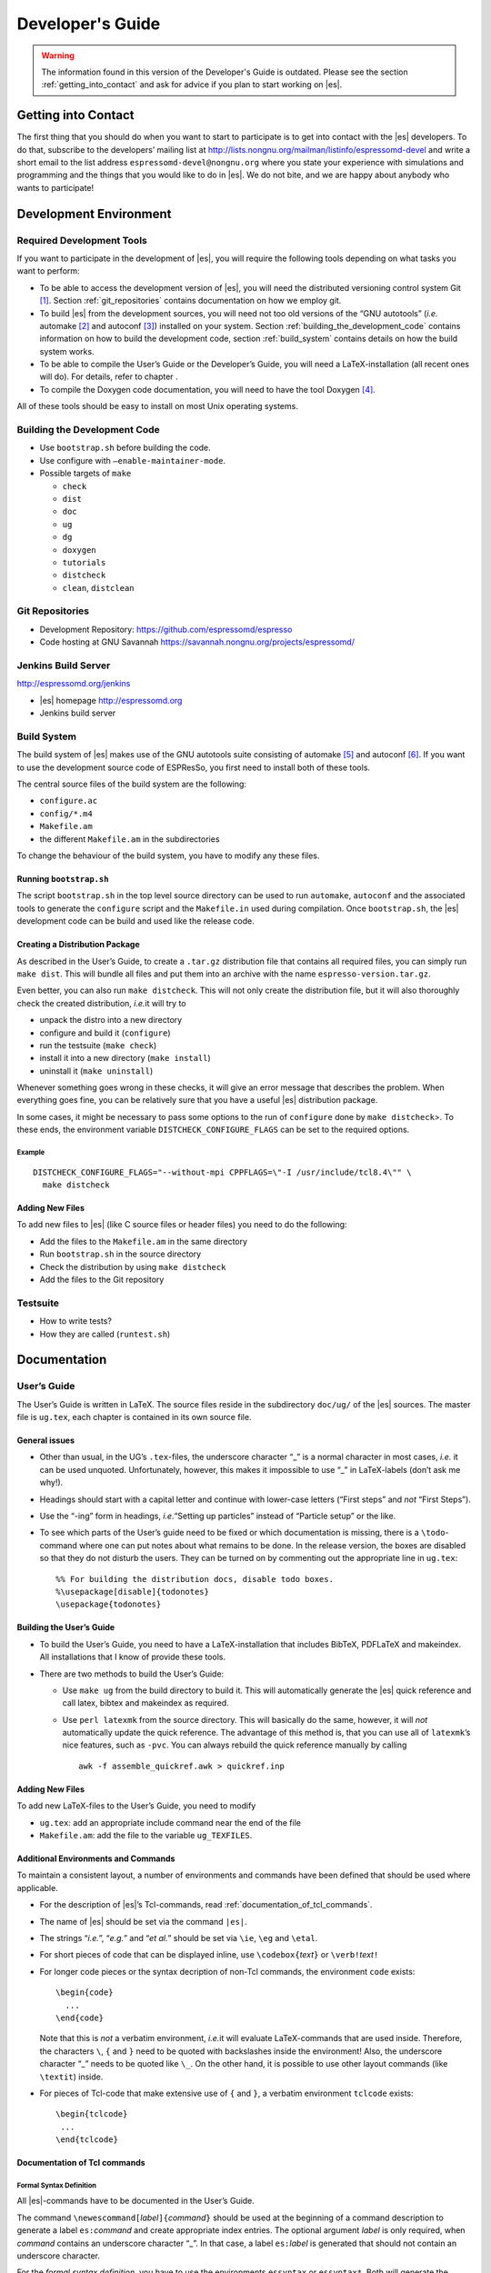 =================
Developer's Guide
=================

.. warning::
   The information found in this version of the Developer's Guide is
   outdated.  Please see the section :ref:`getting_into_contact` and
   ask for advice if you plan to start working on |es|.

.. _getting_into_contact:

Getting into Contact
====================

The first thing that you should do when you want to start to participate
is to get into contact with the |es| developers. To do that, subscribe
to the developers’ mailing list at
http://lists.nongnu.org/mailman/listinfo/espressomd-devel and write a
short email to the list address ``espressomd-devel@nongnu.org`` where
you state your experience with simulations and programming and the
things that you would like to do in |es|. We do not bite, and we are
happy about anybody who wants to participate!

.. _development_environment:

Development Environment
=======================

.. _required_development_tools:

Required Development Tools
--------------------------

If you want to participate in the development of |es|, you will
require the following tools depending on what tasks you want to perform:

-  To be able to access the development version of |es|, you will need
   the distributed versioning control system Git [1]_. Section
   :ref:`git_repositories` contains documentation on how we employ
   git.

-  To build |es| from the development sources, you will need not too
   old versions of the “GNU autotools” (*i.e.* automake [2]_ and
   autoconf [3]_) installed on your system. Section
   :ref:`building_the_development_code` contains information on how to
   build the development code, section
   :ref:`build_system` contains details on how the
   build system works.

-  To be able to compile the User’s Guide or the Developer’s Guide, you
   will need a LaTeX-installation (all recent ones will do). For
   details, refer to chapter .

-  To compile the Doxygen code documentation, you will need to have the
   tool Doxygen\  [4]_.

All of these tools should be easy to install on most Unix operating
systems.

.. _building_the_development_code:

Building the Development Code
-----------------------------

-  Use ``bootstrap.sh`` before building the code.

-  Use configure with ``–enable-maintainer-mode``.

-  Possible targets of ``make``

   -  ``check``

   -  ``dist``

   -  ``doc``

   -  ``ug``

   -  ``dg``

   -  ``doxygen``

   -  ``tutorials``

   -  ``distcheck``

   -  ``clean``, ``distclean``

.. _git_repositories:

Git Repositories
----------------

-  Development Repository: https://github.com/espressomd/espresso

-  Code hosting at GNU Savannah
   https://savannah.nongnu.org/projects/espressomd/

.. _jenkins_build_server:

Jenkins Build Server
--------------------

http://espressomd.org/jenkins

-  |es| homepage http://espressomd.org

-  Jenkins build server

.. _build_system:

Build System
------------

The build system of |es| makes use of the GNU autotools suite
consisting of automake [5]_ and autoconf [6]_. If you want to use the
development source code of ESPResSo, you first need to install both of
these tools.

The central source files of the build system are the following:

-  ``configure.ac``

-  ``config/*.m4``

-  ``Makefile.am``

-  the different ``Makefile.am`` in the subdirectories

To change the behaviour of the build system, you have to modify any
these files.

.. _running_bootstrapsh:

Running ``bootstrap.sh``
^^^^^^^^^^^^^^^^^^^^^^^^

The script ``bootstrap.sh`` in the top level source directory can be
used to run ``automake``, ``autoconf`` and the associated tools to
generate the ``configure`` script and the ``Makefile.in`` used during
compilation. Once ``bootstrap.sh``, the |es| development code can be
build and used like the release code.

.. _creating_a_distribution_package:

Creating a Distribution Package
^^^^^^^^^^^^^^^^^^^^^^^^^^^^^^^

As described in the User’s Guide, to create a ``.tar.gz`` distribution
file that contains all required files, you can simply run ``make dist``.
This will bundle all files and put them into an archive with the name
``espresso-version.tar.gz``.

Even better, you can also run ``make distcheck``. This will not only
create the distribution file, but it will also thoroughly check the
created distribution, *i.e.*\ it will try to

-  unpack the distro into a new directory

-  configure and build it (``configure``)

-  run the testsuite (``make check``)

-  install it into a new directory (``make install``)

-  uninstall it (``make uninstall``)

Whenever something goes wrong in these checks, it will give an error
message that describes the problem. When everything goes fine, you can
be relatively sure that you have a useful |es| distribution package.

In some cases, it might be necessary to pass some options to the run of
``configure`` done by ``make distcheck``>. To these ends, the
environment variable ``DISTCHECK_CONFIGURE_FLAGS`` can be set to the
required options.

Example
"""""""

::

    DISTCHECK_CONFIGURE_FLAGS="--without-mpi CPPFLAGS=\"-I /usr/include/tcl8.4\"" \
      make distcheck

.. _build_system_adding_new_files:

Adding New Files
^^^^^^^^^^^^^^^^

To add new files to |es| (like C source files or header files) you
need to do the following:

-  Add the files to the ``Makefile.am`` in the same directory

-  Run ``bootstrap.sh`` in the source directory

-  Check the distribution by using ``make distcheck``

-  Add the files to the Git repository

.. _testsuite:

Testsuite
---------

-  How to write tests?

-  How they are called (``runtest.sh``)

.. _documentation:

Documentation
=============

.. _users_guide:

User’s Guide
------------

The User’s Guide is written in LaTeX. The source files reside in the
subdirectory ``doc/ug/`` of the |es| sources. The master file is
``ug.tex``, each chapter is contained in its own source file.

.. _general_issues:

General issues
^^^^^^^^^^^^^^

-  Other than usual, in the UG’s ``.tex``-files, the underscore
   character “\_” is a normal character in most cases, *i.e.* it can be
   used unquoted. Unfortunately, however, this makes it impossible to
   use “\_” in LaTeX-labels (don’t ask me why!).

-  Headings should start with a capital letter and continue with
   lower-case letters (“First steps” and *not* “First Steps”).

-  Use the “-ing” form in headings, *i.e.*\ “Setting up particles”
   instead of “Particle setup” or the like.

-  To see which parts of the User’s guide need to be fixed or which
   documentation is missing, there is a ``\todo``-command where one can
   put notes about what remains to be done. In the release version, the
   boxes are disabled so that they do not disturb the users. They can be
   turned on by commenting out the appropriate line in ``ug.tex``:

   ::

       %% For building the distribution docs, disable todo boxes.
       %\usepackage[disable]{todonotes}
       \usepackage{todonotes}

.. _building_the_users_guide:

Building the User’s Guide
^^^^^^^^^^^^^^^^^^^^^^^^^

-  To build the User’s Guide, you need to have a LaTeX-installation that
   includes BibTeX, PDFLaTeX and makeindex. All installations that I
   know of provide these tools.

-  There are two methods to build the User’s Guide:

   -  Use ``make ug`` from the build directory to build it. This will
      automatically generate the |es| quick reference and call latex,
      bibtex and makeindex as required.

   -  Use ``perl latexmk`` from the source directory. This will
      basically do the same, however, it will *not* automatically update
      the quick reference. The advantage of this method is, that you can
      use all of ``latexmk``\ ’s nice features, such as ``-pvc``. You
      can always rebuild the quick reference manually by calling

      ::

          awk -f assemble_quickref.awk > quickref.inp
              

.. _user_guide_adding_new_files:

Adding New Files
^^^^^^^^^^^^^^^^

To add new LaTeX-files to the User’s Guide, you need to modify

-  ``ug.tex``: add an appropriate include command near the end of the
   file

-  ``Makefile.am``: add the file to the variable ``ug_TEXFILES``.

.. _additional_environments_and_commands:

Additional Environments and Commands
^^^^^^^^^^^^^^^^^^^^^^^^^^^^^^^^^^^^

To maintain a consistent layout, a number of environments and commands
have been defined that should be used where applicable.

-  For the description of |es|’s Tcl-commands, read
   :ref:`documentation_of_tcl_commands`.

-  The name of |es| should be set via the command ``|es|``.

-  The strings “*i.e.*”, “*e.g.*” and “*et al.*” should be set via
   ``\ie``, ``\eg`` and ``\etal``.

-  For short pieces of code that can be displayed inline, use
   ``\codebox{``\ *text*\ ``}`` or ``\verb!``\ *text*\ ``!``

-  For longer code pieces or the syntax decription of non-Tcl commands,
   the environment ``code`` exists:

   ::

       \begin{code}
         ...
       \end{code}

   Note that this is *not* a verbatim environment, *i.e.*\ it will
   evaluate LaTeX-commands that are used inside. Therefore, the
   characters ``\``, ``{`` and ``}`` need to be quoted with backslashes
   inside the environment! Also, the underscore character “\_” needs to
   be quoted like ``\_``. On the other hand, it is possible to use other
   layout commands (like ``\textit``) inside.

-  For pieces of Tcl-code that make extensive use of ``{`` and ``}``, a
   verbatim environment ``tclcode`` exists:

   ::

       \begin{tclcode}
        ...
       \end{tclcode}


.. _documentation_of_tcl_commands:

Documentation of Tcl commands
^^^^^^^^^^^^^^^^^^^^^^^^^^^^^

.. _formal_syntax_definition:

Formal Syntax Definition
""""""""""""""""""""""""

All |es|-commands have to be documented in the User’s Guide.

The command ``\newescommand[``\ *label*\ ``]{``\ *command*\ ``}`` should
be used at the beginning of a command description to generate a label
``es:``\ *command* and create appropriate index entries. The optional
argument *label* is only required, when *command* contains an underscore
character “\_”. In that case, a label ``es:``\ *label* is generated that
should not contain an underscore character.

For the *formal syntax definition*, you have to use the environments
``essyntax`` or ``essyntax*``. Both will generate the headings *Syntax*
and *Description*. ``essyntax`` will furthermore copy the syntax
definition to the quick reference guide. For an example, look at the
documentation of the ``part`` command in the file ``part.tex``. Inside
the ``essyntax`` environment, you have to use the following commands for
typesetting the definition:

-  ``\variant{``\ *number*\ ``}`` to typeset the label of a command
   variant

-  ``\var{``\ *name*\ ``}`` to typeset a variable argument. Note, that
   the argument is typeset in math mode. This means, that you can use
   “\_” to denote a subscript.

-  ``\keyword{``\ *text*\ ``}`` or ``\lit{``\ *text*\ ``}`` to typeset
   keywords or literals.

-  ``\opt{``\ *text*\ ``}`` to typeset optional arguments. Note that
   usually, the text inside the ``opt`` command will not be wrapped. If
   the optional argument is pretty long and needs to be wrapped, use
   ``\optlong``.

-  ``\optlong{``\ *text*\ ``}`` to typeset long optional argument
   blocks.

-  ``\alt{``\ *alt1* ``\asep`` *alt2* ``\asep`` *alt3* …\ ``}`` to
   typeset alternatives.

-  ``\feature{``\ *feature*\ ``}`` to typeset when a *feature* is
   referred to.

-  ``\require{``\ *number*\ ``}{``\ *text*\ ``}`` to typeset *text* to
   show that it requires certain features of |es|. *number* denotes
   the marking that is shown next to *text*. When this command is used,
   you also have to use the ``features``-environment (see below) at the
   end of the ``essyntax`` environment, where all of the *number*\ s
   used are explained.

-  The environment ``features`` to typeset which features are required
   by the Tcl-command. Inside the environment, each feature should be
   declared via the command
   ``\required[``\ *number*\ ``]{``\ *feature*\ ``}``, where the
   optional argument *number* is the number used above and *feature* is
   the feature in capital letters.

The formal syntax definition should be as simple and as readable as
possible, as it will be what a user references to. Avoid very long
definitions and constructs like nested alternatives and options. In
those cases, prefer to split the syntax definition into several variants
instead of writing it in a single, complicated definition.

Example
"""""""

::

    \begin{essyntax}
    [clip]
    \variant{5} constraint pore 
      center \var{c_x} \var{c_y} \var{c_z} 
      axis \var{n_x} \var{n_y} \var{n_z} 
      radius \var{rad}
      length \var{length} 
      type \var{id} 

    \require{1}{%
      \variant{6} constraint rod center \var{c_x} \var{c_y} 
      lambda \var{lambda}
    } 
      
    \require{1}{%
      \variant{7} constraint plate height \var{h}
      sigma \var{sigma} 
    }
      
    \require{2,3}{%
      \variant{8} constraint ext_magn_field \var{f_x} \var{f_y} \var{f_z} 
    }

      \begin{features}
      \required{CONSTRAINTS}
      \required[1]{ELECTROSTATICS}
      \required[2]{ROTATION}
      \required[3]{DIPOLES}
      \end{features}
    \end{essyntax}

.. _description:

Description
"""""""""""

In the description, you should use all of the above typesetting commands
when you refer to them in the text. In particular, every variable
argument introduced via the ``\var``-command in the definition has to be
explained in detail:

-  state explicitly the *type* of the argument (integer, float, string,
   Tcl-list)

-  explain the meaning of the argument

If the command has a number of different options, *i.e.*\ independent,
optional arguments, they can be described in the *arguments*
environment:

::

    \begin{arguments}
      \item[<arg1>] <description of arg1>
      \item[<arg2>] <description of arg2>
      ...
    \end{arguments}

The environment will generate the subheading *Arguments* and nicely
format the descriptions.

Example
"""""""

::

    \begin{arguments}
      \item[\opt{\alt{short \asep verbose}}] Specify, whether the output is
        in a human-readable, but somewhat longer format (\keyword{verbose}),
        or in a more compact form (\keyword{short}). The default is
        \keyword{verbose}.
      
      \item[\opt{\alt{folded \asep absolute}}] Specify whether the particle
        positions are written in absolute coordinates (\keyword{absolute})
        or folded into the central image of a periodic system
        (\keyword{folded}). The default is \keyword{absolute}.
      
      ...
    \end{arguments}

.. _doxygen_code_documentation:

Doxygen Code Documentation
--------------------------

The documentation of each function should contain a short description,
if necessary a more detailed description and a description for the
return value and parameters.

Look at the documentation of existing files and functions to get a
feeling how it should be!

Doxygen is able to understand simple LaTeX and HTML commands as well as
some special command in order to give the documentation a nice structure
and to make it more readable. In the following list you find a short
description of the most common commands we need:

-  | ``\anchor`` *name* *description*
   | Create an anchor to which you can refer using the ``\ref`` command.

-  | ``\ref`` *name* ``["``\ *text*\ ``"]``
   | Insert a link to another object in the documentation (*e.g.*\ an
     anchor).

-  | ``<a href="http://www.your_url.html">title</a>``
   | Link to an external HTML source.

-  | ``\file`` *name* *description*
   | Special anchor for a file.

-  | ``\image html`` *image*
   | Include a picture. The picture file should reside in the subdir
     ``doc/doxygen/figs``. Do not use the HTML ``<img>``-tag to include
     pictures, as doxygen will not copy the pictures into the
     documentation.

-  | ``<ul> <li>List entry 1</li> <li>List entry 2</li></ul>``
   | Creates a list in the documentation.

-  | ``\param`` *name* *description*
   | Document the parameter of a function.

-  | ``\return`` *decription*
   | Document the return value of a function.

.. _programmers_guide:

Programmer’s Guide
==================

This chapter provides some hints on how to extend |es|. It is not
exhaustive, so for major changes the best documentation are the other
developers.

.. _adding_global_variables:

Adding Global Variables
-----------------------

Global variables are the simplest way to communicate values between the
Tcl script and the C simulation code. To make a C variable available to
Tcl, declare the variable ``extern`` in a header file and include in
``global.c``. Then add a new line to the definition of the constant data
structure ``fields`` at the beginning of the file ``global.c``. For
details on the entries, see the definition of ``Datafield`` in
``global.h``). Basically you have to declare *where* the variable is
stored, *which type* (INT or DOUBLE) it has and *how many* elements. A
callback procedure can be provided which checks if the given value is
valid and stores it. It is also responsible for dispatching the new
value to the other compute nodes, if necessary. The easiest way to do
that is by using ``mpi_bcast_parameter``, which will transfer the value
to the other nodes. A simple example is ``box_l`` with the callback
procedure ``boxl_callback``. For ``mpi_bcast_parameter`` to work, it is
necessary that they occur in the list of constant definitions at the
beginning of ``global.h``. So please keep this list in sync!

.. _adding_new_bonded_interactions:

Adding New Bonded Interactions
------------------------------

Every interaction resides in its own source file. A simple example for a
bonded interaction is the FENE bond in ``fene.h``. The data structures,
however, reside in ``interaction_data.h``. The bonded interactions are
all stored in a union, ``Bonded_ia_parameters``. For a new interaction,
just add another struct. Each bonded interaction is assigned a type
number, which has the form ``BONDED_IA_*``, *e.g.*\ ``BONDED_IA_FENE``.
The new interaction also has to have such a *unique* number.

After the setup of the necessary data structures in
``interaction_data.h``, write the source file, something like
``new_interaction.h``. You may want to use ``fene.h`` as a template
file. Typically, you will have to define the following procedures:

-  ::

       int *_set_params(int bond_type, ...)

   This function is used to define the parameters of a bonded
   interaction. ``bond_type`` is the bond type number from the inter
   command, and not one of the ``BONDED_*``. It is rather an index to
   the ``bonded_ia_params`` array. ``make_bond_type_exist`` makes sure
   that all bond types up the given type exist and are preinitialized
   with ``BONDED_IA_NONE``, *i.e.*\ are empty bond types. Therefore fill
   ``bonded_ia_params[bond_type]`` with the parameters for your
   interaction type.

-  ::

       int calc_*_force(Particle *p1, Particle *p2,..., 
                        Bonded_ia_parameters *iaparams, 
                        double dx[3], double force[3], ...)

   This routine calculate the force between the particles. ``ia_params``
   represents the parameters to use for this bond, ``dx`` represents the
   vector pointing from particle 2 to particle 1. The force on particle
   1 is placed in the force vector (and *not* added to it). The force on
   particle 2 is obtained from Newton’s law. For many body interactions,
   just add more particles in the beginning, and return the forces on
   particles 1 to N-1. Again the force on particle N is obtained from
   Newton’s law. The procedure should return 0 except when the bond is
   broken, in which case 1 is returned.

-  ::

       int *_energy(Particle *p1, Particle *p2, ..., 
                    Bonded_ia_parameters *iaparams, 
                    double dx[3], double *_energy)

   This calculates the energy originating from this bond. The result is
   placed in the location ``_energy`` points to, ``ia_params`` and
   ``dx`` are the same as for the force calculation, and the return
   value is also the flag for a broken bond.

After the preparation of the header file, the bonded interaction has to
be linked with the rest of the code. In ``interaction_data.c``, most of
the work has to be done:

#. Add a name for the interaction to ``get_name_of_bonded_ia``.

#. In ``calc_maximal_cutoff``, add a case for the new interaction which
   makes sure that ``max_cut`` is larger than the interaction range of
   the new interaction, typically the bond length. This value is always
   used as calculated by ``calc_maximal_cutoff``, therefore it is not
   strictly necessary that the maximal interaction range is stored
   explicitly.

#. Add a print block for the new interaction to
   ``tclcommand_inter_print_bonded``. The print format should be such
   that the output can be used as input to inter, and defines the same
   bond type.

#. In ``tclcommand_inter_parse_bonded``, add a parser for the
   parameters. See the section on parsing below.

#. Besides this, you have enter the force respectively the energy
   calculation routines in ``add_bonded_force``, ``add_bonded_energy``,
   ``add_bonded_virials`` and ``pressure_calc``. The pressure occurs
   twice, once for the parallelized isotropic pressure and once for the
   tensorial pressure calculation. For pair forces, the pressure is
   calculated using the virials, for many body interactions currently no
   pressure is calculated.

After the new bonded interaction works properly, it would be a good idea
to add a testcase to the testsuite, so that changes breaking your
interaction can be detected early.

.. _adding_new_nonbonded_interactions:

Adding New Nonbonded Interactions
---------------------------------

Writing nonbonded interactions is similar to writing nonbonded
interactions. Again we start with ``interaction_data.h``, where the
parameter structure has to be set up. Just add your parameters *with
reasonable names* to ``IA_parameters``. Note that there must be a
setting for the parameters which disables the interaction.

Now write the header file for the interaction. This time ``ljcos.h`` may
be a good example. The needed routines are

-  ::

       int print*IAToResult(Tcl_Interp *interp, int i, int j)

   writes out the interaction parameters between particles of type ``i``
   and ``j`` to the interpreters result such that the result can be fed
   into the ``inter`` command again to obtain the same interaction. The
   ``IA_parameters`` pointer can be obtained conveniently via
   ``get_ia_param(i,j)``.

-  ::

       int *_parser(Tcl_Interp * interp, int part_type_a, int part_type_b, 
                    int argc, char ** argv)

   parses the command line given by ``argc`` and ``argv`` for the
   parameters needed for the interaction, and writes them to the
   ``IA_parameters`` for types ``part_type_a`` and ``part_type_b``. For
   details on writing the parser, see below. The routine returns 0 on
   errors and otherwise the number of parameters that were read from the
   command line.

-  ::

       void add_*_pair_force(Particle *p1, Particle *p2, 
                             IA_parameters *ia_params, 
                             double d[3], double dist2, double dist, 
                             double force[3])
       double *_pair_energy(Particle *p1, Particle *p2, 
                            IA_parameters *ia_params, 
                            double d[3], double dist2, double dist)

   are the routines to compute the force respectively the energy.
   ``ia_params`` gives the interaction parameters for the particle types
   of particles ``p1`` and ``p2``, ``d`` gives the vector from particle
   2 to particle 1, ``dist`` its length and ``dist2`` its squared
   length. The last three parameters can be chosen on demand. Note that
   unlike in the bonded case, the force routine is called ``add_*``,
   *i.e.*\ the force has to be *added* to force. The ``*_pair_energy``
   routine simply returns the energy directly instead of the pointer
   approach of the bonded interactions.

Change ``interaction_data.c`` as follows (most changes are pretty much
the same for all potentials):

#. modify ``initialize_ia_params`` and ``copy_ia_params`` to take care
   of the additional parameters needed for your potential.

#. ``checkIfParticlesInteract`` has to be modified to also check for the
   no interaction condition for the new interaction (typically zero
   cutoff).

#. ``calc_maximal_cutoff`` has to modified such that ``max_cut`` is
   larger than the maximal cutoff your interaction needs. Again, the
   code always uses the result from this function, therefore the cutoff
   does not have to be stored explicitly in the interaction parameters.

#. add your ``print*IAToResult`` routine to
   ``tclprint_to_result_NonbondedIA``.

#. add the ``*_parser`` routine to ``tclcommand_inter_parse_bonded``.

After this, add the force calculation to ``add_non_bonded_pair_force``,
``add_non_bonded_pair_virials`` and ``pressure_calc``, and the energy
calculation to ``add_non_bonded_pair_energy``.

After the new non-bonded interaction works properly, it would be a good
idea to add a testcase to the testsuite, so that changes breaking your
interaction can be detected early.

.. _tcl_io_parsing_and_printing:

Tcl I/O - Parsing and Printing
------------------------------

-  ``ARG_0_IS``

-  ``Tcl_GetDouble/Int ...``

-  ``Tcl_PrintDouble/Int`` (take care of number of arguments)

-  ``TCL_INTEGER_SPACE`` ...

.. _particle_data_organization:

Particle Data Organization
--------------------------

The particle data organization is described in the Tcl command
cellsystem, its implementation is briefly described in ``cells.h`` and
``ghosts.h``. Here only some details on how to access the data is
assembled. Writing a new cellsystem almost always requires deep
interactions with the most low level parts of the code and cannot be
explained in detail here.

Typically, one has to access all real particles stored on this node, or
all ghosts. This is done via a loop similar to the following:

::

       Cell *cell;
       int c,i,np,cnt=0;
       Particle *part;
     
       for (c = 0; c < local_cells.n; c++) {
         cell = local_cells.cell[c];
         part = cell->part;
         np   = cell->n;
         for(i=0 ; i < np; i++) {
            do_something_with_particle(part[i]);
         }
       }

To access the ghosts instead of the real particles, use ``ghost_cells``
instead of ``local_cells``.

Another way to access particle data is via ``local_particles``. This
array has as index the particle identity, so that
``local_particles[25]`` will give you an pointer to the particle with
identity 25, or ``NULL``, if the particle is not stored on this node,
neither as ghost nor as real particle. Note that the ``local_particle``
array does not discriminate between ghosts and real particles. Its
primary use is for the calculation of the bonded interactions, where it
is used to efficiently determine the addresses of the bonding
partner(s).

The master node can add and remove particles via ``place_particle`` and
``remove_particle``, or change properties via ``set_particle_v`` etc.
This is the preferred way to handle particles, since it is
multiprocessor save.

However, some algorithms, especially new cellsystems, may force you to
operate locally on the particle data and shift them around manually.
Since the particle organization is pretty complex, there are additional
routines to move around particles between particle lists. The routines
exist in two versions, one indexed, and one unindexed. The indexed
version take care of the ``local_particles`` array, which for each
particle index tells where to find the particle on this node (or
``NULL`` if the particle is not stored on this node), while the
unindexed versions require you to take care of that yourself (for
example by calling ``update_local_particles``). The second way is much
faster if you do a lot of particle shifting. To move particles locally
from one cell to another, use ``move_indexed_particle`` or
``move_unindexed_particle``, never try to change something directly in
the lists, you will create a mess! Inserting particles locally is done
via ``append_indexed_particle`` or ``append_unindexed_particle``.

Besides the ``local_particles array``, which has to be up to date at any
time, there is a second array ``particle_node``, which is available on
the master node only outside of the integrator, *i.e.*\ in the Tcl
script evaluation phases. If ``particle_node`` is ``NULL``, you have to
call ``build_particle_node`` to rebuild it. For each particle identity
it contains the node that the particle is currently located on.

The proper cell for a particle is obtained via
``CellStructure::position_to_node``, which calculates for a given
position the node it belongs to, and
``CellStructure::position_to_cell``, which calculates the cell it
belongs to on this node, or ``NULL``, if the cell is from a different
node. However, you should normally not be bothered with this
information, as long as you stick to ``place_particle`` and the other
routines to modify particle data.

Writing a new cellsystem basically requires only to create the functions
listed in ``CellStructure``. The ``init`` function has to also setup the
communicators, which is the most complex part of writing a new
cellsystem and contains all the communication details. ``prepare_comm``
is a small wrapper for the most common operations. Otherwise just grep
for ``CELL_STRUCTURE_DOMDEC``, and add some appropriate code for your
cell system. Note, however, that each cell system has its specific part
of the code, where only this cellsystem does something strange and
unique, so here you are completely on your own. Good luck.

.. _errorhandling_for_developers:

Errorhandling for Developers
----------------------------

Developers should use the errorhandling mechanism whenever it is
possible to recover from an error such that continuing the simulation is
possible once the source of the error is removed, i. e. the bond is
removed or a parameter changed. For example, if due to excessive forces,
particles have been far out of their current node, |es| puts them into
one of the local cells. Since the position is unphysical anyways, it is
of no importance anymore, but now the user can place the particles anew
and perhaps decrease the time step such that the simulation can continue
without error. However, most often the recovery requires no special
action.

To issue a background error, call

::

    errtxt=runtime_error(length)

where length should be the maximal length of the error message (you can
use ``TCL_DOUBLE_SPACE`` rsp. ``TCL_INTEGER_SPACE`` to obtain space for
a double rsp. integer). The function returns a pointer to the current
end of the string in ``error_msg``. After doing so, you should use the
``ERROR_SPRINTF``-macro, which substitutes to a simple ``sprintf``, so
that your errormessage will automatically be added to the
“runtime-errors resolved”-page. Please make sure that you give each of
your errors an unique 3-digit errorcode (for already used errorcodes
have a look at the “runtime-errors resolved”-page), have the curled
braces around your message and the space at the end, otherwise the final
error message will look awful and will propably not automatically be
added to our error-page. Typically, this looks like this:

::

    if (some_error_code != OK) {
      char *errtxt = runtime_error(TCL_INTEGER_SPACE + 128);
      ERROR_SPRINTF(errtxt, "{error occured %d} ", some_error_code);
      recovery;
    }

If you have long loops during which runtime errors can occur, such as
the integrator loop, you should call ``check_runtime_errors`` from time
to time and exit the loop on errors. Note that this function requires
all nodes to call it synchronously.

In all cases, all Tcl commands should call ``mpi_gather_runtime_errors``
before exiting. You simply handover the result you were just about to
return. If the result was ``TCL_ERROR``, then
``mpi_gather_runtime_errors`` will keep the Tcl error message and
eventually append the background errors. If the result was ``TCL_OK``,
*i.e.*\ your function did not find an error, the result will be reset
(since |es| is in an undefined state, the result is meaningless), and
only the background errors are returned. Whenever a Tcl command returns,
instead of ``return TCL_OK/TCL_ERROR`` you should use

::

    return mpi_gather_runtime_errors(interp, TCL_OK/TCL_ERROR); 

.. [1]
   http://git-scm.com/

.. [2]
   http://www.gnu.org/software/automake/

.. [3]
   http://www.gnu.org/software/autoconf/autoconf.html

.. [4]
   http://www.doxygen.org/

.. [5]
   http://www.gnu.org/software/automake/

.. [6]
   http://www.gnu.org/software/autoconf/autoconf.html
